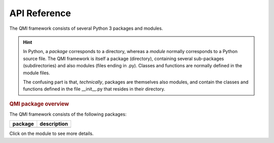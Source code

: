=============
API Reference
=============

The QMI framework consists of several Python 3 packages and modules.

.. hint:: In Python, a *package* corresponds to a directory, whereas a *module* normally corresponds to a Python source file. The QMI framework is itself a package (directory), containing several sub-packages (subdirectories) and also modules (files ending in .py). Classes and functions are normally defined in the module files.

    The confusing part is that, *technically*, packages are themselves also modules, and contain the classes and functions defined in the file __init__.py that resides in their directory.

.. rubric:: QMI package overview

The QMI framework consists of the following packages:

+------------------------+----------------------------------------------------------------------------+
| package                | description                                                                |
+========================+============================================================================+
|                        |                                                                            |
+------------------------+----------------------------------------------------------------------------+

.. autosummary::
   :toctree: build
   :template: custom-module.rst
   :recursive:

   qmi
   qmi.core
   qmi.data
   qmi.instruments
   qmi.tools
   qmi.utils

Click on the module to see more details.
